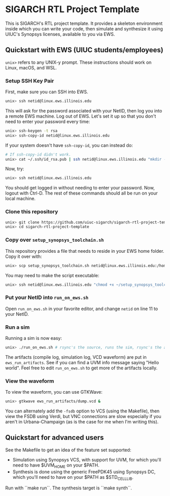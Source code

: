 * SIGARCH RTL Project Template
This is SIGARCH's RTL project template. It provides a
skeleton environment inside which you can write your code, then
simulate and synthesize it using UIUC's Synopsys licenses, available
to you via EWS.

** Quickstart with EWS (UIUC students/employees)

=unix>= refers to any UNIX-y prompt. These instructions should work on
Linux, macOS, and WSL.

*** Setup SSH Key Pair
First, make sure you can SSH into EWS.
#+begin_src sh
  unix> ssh netid@linux.ews.illinois.edu
#+end_src

This will ask for the password associated with your NetID, then log
you into a remote EWS machine. Log out of EWS.
Let's set it up so that you don't need to enter your password every time:

#+begin_src sh
  unix> ssh-keygen -t rsa
  unix> ssh-copy-id netid@linux.ews.illinois.edu
#+end_src

If your system doesn't have =ssh-copy-id=, you can instead do:
#+begin_src sh
  # If ssh-copy-id didn't work.
  unix> cat ~/.ssh/id_rsa.pub | ssh netid@linux.ews.illinois.edu "mkdir -p ~/.ssh && cat >> ~/.ssh/authorized_keys"
#+end_src

Now, try:
#+begin_src sh
  unix> ssh netid@linux.ews.illinois.edu
#+end_src

You should get logged in without needing to enter your password. Now,
logout with Ctrl-D. The rest of these commands should all be run on
your local machine.

*** Clone this repository
#+begin_src sh
  unix> git clone https://github.com/uiuc-sigarch/sigarch-rtl-project-template
  unix> cd sigarch-rtl-project-template
#+end_src

*** Copy over =setup_synopsys_toolchain.sh=
This repository provides a file that needs to reside in your EWS home
folder. Copy it over with:
#+begin_src sh
  unix> scp setup_synopsys_toolchain.sh netid@linux.ews.illinois.edu:/home/netid
#+end_src

You may need to make the script executable:
#+begin_src sh
  unix> ssh netid@linux.ews.illinois.edu "chmod +x ~/setup_synopsys_toolchain.sh"
#+end_src

*** Put your NetID into =run_on_ews.sh=
Open =run_on_ews.sh= in your favorite editor, and change =netid= on
line 11 to your NetID.

*** Run a sim
Running a sim is now easy:
#+begin_src sh
  unix> ./run_on_ews.sh # rsync's the source, runs the sim, rsync's the artifacts
#+end_src

The artifacts (compile log, simulation log, VCD waveform) are put in
=ews_run_artifacts=. See if you can find a UVM info message saying
"Hello world". Feel free to edit =run_on_ews.sh= to get more of the
artifacts locally.

*** View the waveform
To view the waveform, you can use GTKWave:
#+begin_src sh
  unix> gtkwave ews_run_artifacts/dump.vcd &
#+end_src

You can alternately add the =-fsdb= option to VCS (using the
Makefile), then view the FSDB using Verdi, but VNC connections are
slow especially if you aren't in Urbana-Champaign (as is the case for
me when I'm writing this).

** Quickstart for advanced users
See the Makefile to get an idea of the feature set supported:
- Simulation using Synopsys VCS, with support for UVM, for which
  you'll need to have $UVM_HOME on your $PATH.
- Synthesis is done using the generic FreePDK45 using Synopsys DC,
  which you'll need to have on your $PATH as $STD_CELL_LIB.

Run with ``make run``. The synthesis target is ``make synth``.
